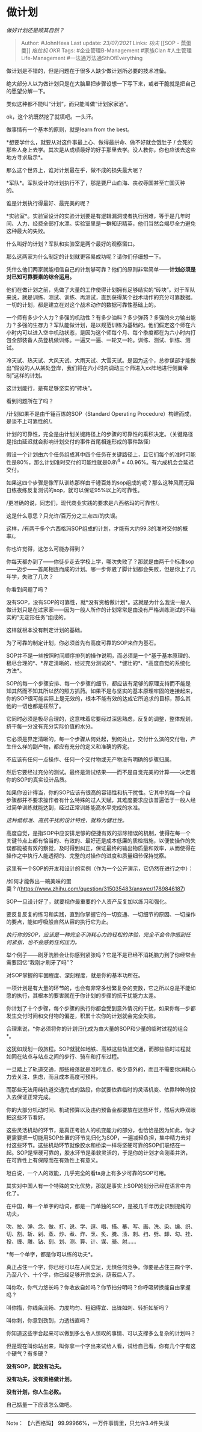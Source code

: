 * 做计划
  :PROPERTIES:
  :CUSTOM_ID: 做计划
  :END:

/做好计划还是顺其自然？/

#+BEGIN_QUOTE
  Author: #JohnHexa Last update: /23/07/2021/ Links: [[功夫]] [[SOP -
  蒸蛋羹]] [[拖拉机]] [[OKR]] Tags: #企业管理B-Management #家族Clan
  #人生管理Life-Management #一法通万法通SthOfEverything
#+END_QUOTE

做计划是不错的，但是问题在于很多人缺少做计划所必要的技术准备。

绝大部分人以为做计划只是在大脑里把步骤设想一下写下来，或者干脆就是把自己的愿望分解一下。

类似这种都不能叫“计划”，而只能叫做“计划家家酒”。

ok，这个坑既然挖了就填吧。一头汗。

做事情有一个基本的原则，就是learn from the best。

*想要学什么，就要从对这件事最上心、做得最拼命、做不好就会饿肚子 /
会死的那些人身上去学。其次是从成绩最好的好手那里去学。没人教你，你也应该去这些地方寻求启示*。

那么这个世界上，谁对计划最在乎，做不成的损失最大呢？

*军队*。军队设计的计划执行不了，那是要尸山血海、丧权辱国甚至亡国灭种的。

谁是计划执行得最好、最完美的呢？

*实验室*。实验室设计的实验计划要是有逻辑漏洞或者执行困难，等于是几年时间、人力、经费全部打水漂。实验室里是一群知识精英，他们当然会竭尽全力避免这种最大的失败。

什么叫好的计划？军队和实验室是两个最好的观察窗口。

那么这两家为什么制定的计划就更容易成功呢？请你们仔细想一下。

凭什么他们两家就能相信自己的计划够可靠？他们的原则非常简单------*计划必须是对已知可靠要素的综合运用。*

他们在做计划之前，先做了大量的工作使得计划拥有足够结实的“砖块”。对于军队来说，就是训练、测试、训练、再测试，直到获得某个战术动作的充分可靠数据。一切的计划，都是建立在对这个战术动作的数据可靠性基础上的。

一个师有多少个人力？多强的机动性？有多少油料？多少弹药？多强的火力输出能力？多强的生存力？军队能做计划，是以规范训练为基础的。他们假定这个师在六小时内可以进入空中机动状态，是因为这个师每个月、每个季度都在为六小时内打包全部装备人员登机做训练。一遍又一遍、一轮又一轮。训练、测试、训练、测试。

冷天试、热天试、大风天试、大雨天试、大雪天试。是因为这个，总参谋部才能做出“假设的人从某处登岸，我们将在六小时内调动三个师进入xx阵地进行侧翼牵制”这样的计划。

这计划能行，是有足够坚实的“砖块”。

看到问题所在了吗？

/计划如果不是由千锤百炼的SOP（Standard Operating
Procedure）构建而成，是谈不上可靠性的/。

计划的可靠性，完全是由计划关键路径上的步骤的可靠性的乘积决定。（关键路径是指由延迟就会影响计划交付的事件首尾相连形成的事件路径）

假设一个计划由六个任务组成其中四个任务在关键路径上，且它们每个的准时可能性是80%，那么计划准时交付的可能性就是0.8\^4
= 40.96%。有六成机会会延迟交付。

如果这四个步骤是像军队训练那样由千锤百炼的sop组成的呢？那么这种风雨无阻日练夜练反复测试的sop，就可以保证95%以上的可靠性。

/更准确的说，同志们，现代商业实践的要求是六西格玛的可靠性/。

这是什么意思？只允许/百万分之三点四/的失误。

这样，/有两千多个六西格玛SOP组成的计划，才能有大约99.3的准时交付的概率/。

你也许觉得，这怎么可能办得到？

你每天都办到了------你徒步走去学校上学，哪次失败了？那就是由两千个标准sop------迈步------首尾相连而成的计划。哪一步你崴了脚计划都会失败，但是你上了几年学，失败了几次？

你看到问题了吗？

没有SOP，没有SOP的可靠性，就*没有资格做计划*。这就是为什么我说一般人做计划只是在过家家------因为一般人所作的计划常常是由没有严格训练测试的不结实的“无定形任务”组成的。

这样就根本没有制定计划的基础。

为了可靠的制定计划，你必须首先有高度可靠的SOP来作为基石。

SOP并不是一些按照时间顺序排列的操作说明，而必须是一个*基于基本原理的、极尽合理的*、*界定清晰的、经过充分测试的*、*健壮的*、*高度自觉的系统化方法*。

SOP的每一个步骤安排、每一个步骤的细节，都应该有足够的原理支持而不能是知其然而不知其所以然的照方抓药。如果不是与坚实的基本原理牢固的连接起来，你的SOP很可能实际上是无效的，根本不能有效的达成它所追求的目标，那么其他的一切也都是枉然了。

它同时必须是极尽合理的，这意味着它要经过深思熟虑，反复的调整，整体规划，挤干每一分没有充分实际价值的水分。

它必须是界定清晰的，每一个步骤从何处起，到何处止，交付什么演的交付物，产生什么样的副产物，都应有充分的定义和准确的界定。

不应该有任何一点操作、任何一个交付物或无产物没有明确的步骤归属。

然后它要经过充分的测试。最终是测试结果------而不是自觉完美的计算------决定着你的SOP的真实设计品质。

如果你设计得当，你的SOP应该有很高的容错性和抗干扰性。它其中的每一个自步骤都并不要求操作者有什么特殊的过人天赋，其难度要求应该普遍低于一般人经过简单训练就能达到，经过正常训练能高水平完成的水准。

/这种低标准、高抗干扰的设计特性，就称为健壮性。/

高度自觉，是指SOP中应安排足够的便捷有效的排除错误的机制，使得在每一个关键节点上都有恰当的、有效的、最好还是成本低廉的质检措施，以便使操作的失误都能被有效的察觉，及时得到纠正，保证最终的输出物质量和效率，从而使得在操作之中执行人能透彻的、完整的对操作的进度和质量细节保持觉察。

这里有一个SOP的开发和设计的实例（作为一个公开演示，它仍然在进行之中）：

/如何才能做出一碗美味的蛋羹？/(https://www.zhihu.com/question/315035483/answer/1789846187)

SOP一旦设计好了，就要视作最重要的个人资产反复加以练习和强化。

要反复反复的练习和实践，直到你掌握它的一切变通、一切细节的原因、一切操作的要点，能如呼吸般自然从容的执行它为止。

/执行你的SOP，应该是一种完全不消耗心力的轻松的体验，完全不会令你感到任何紧张，也不会感到任何压力。/

举个例子------刷牙洗脸会让你感到紧张吗？它是不是已经不消耗脑力到了你经常会需要回忆“我刚才刷牙了吗”？

对SOP掌握的牢固程度、深刻程度，就是你的基本功所在。

一项计划是有大量的环节的，也会有非常多纷繁复杂的变数，它之所以总是不能如愿的执行，其根本的要害就在于你计划的步骤的抗干扰能力太差。

你计划了十个步骤，每个步骤的执行你都会受到意外情况的干扰，如果你每一步都发生交付时间和交付物的偏差，积累十次你的计划就会完全失败。

合理来说，*你必须将你的计划归化成为由大量的SOP和少量的临时过程的组合*。

这犹如规划一段旅程。SOP就犹如地铁、高铁这些轨道交通，而那些临时过程就如同在站点与站点之间的步行、骑车和打车过程。

一旦踏上了轨道交通，那些段落就是准时准点、极少意外的，而且不需要你消耗心力去关注、焦虑，而且成本高度可预料。

而那些无法用纯轨道交通完成的路段，你就要依靠临时的灵活机变、依靠种种的投入去保证正常完成。

你的大部分机动时间、机动预算以及违约预备金都要放在这些环节，然后大睁双眼把这些环节看好。

这些灵活机动的环节，是真正考验人的机变能力的部分，也恰恰是因为如此，你才更需要把一切能用SOP处置的环节先归化为SOP，一遍减轻负担，集中精力去对付这些环节。这些机动环节就像胶水和桥梁一样将坚硬可靠的SOP们联结在一起。SOP是坚硬可靠的，胶水环节是柔软灵活的，于是你的计划才会刚柔并济，在可靠性上有保障而在有效性上有意义。

坦白说，一个人的效能，几乎完全的看ta身上有多少可靠的SOP可用。

其实对中国人有一个特殊的文化优势，那就是事实上SOP的划分已经在语言中内化了。

在中国，每一个单字的动词，都是一门单独的SOP，是被几千年历史识别提纯的功夫，

吹、拉、弹、念、做、打、说、学、逗、唱、描、摹、写、画、洗、染、编、织、切、割、斩、剁、蒸、炒、煮、炸、烹、炙、腌、渍、刺、扫、劈、卸、勾、挂、投、缠、雕、钻、刻、划、测、算、计、谋、骑、射......

*每一个单字，都是你可以练的功夫*。

真正占住一个字，你已经可以在人间立足，无惧任何竞争。你要是占住三四个字、乃至八个、十个字，你已经足够开宗立派，荫蔽后人了。

叫你吹，你气力悠长吗？你收放自如吗？你节拍分明吗？你呼吸转换能自由掌握吗？

叫你描，你线条流畅、力度均匀、粗细得宜、出锋如刺、转折如斩吗？

叫你刺，你意到劲到，力透线直吗？

你知道这些字合起来可以做到多么令人惊叹的事情、可以支撑多么复杂的计划吗？

但是现在叫你站出来，叫你拿一个字出来试给人看，试给自己看，你有几个字有这个硬气？有多硬？

*没有SOP，就没有功夫。*

*没有功夫，没有资格做计划。*

*没有计划，你人生必败。*

自己掂量一下应该怎么做吧。

--------------

Note： 【六西格玛】 99.99966%，一万件事情里，只允许3.4件失误
